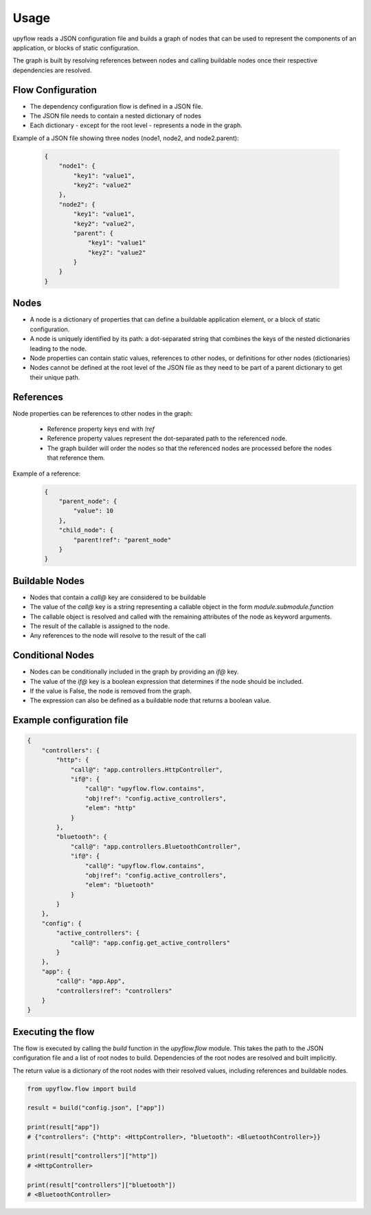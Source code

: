 Usage
=====

upyflow reads a JSON configuration file and builds a graph of nodes that can be used to represent the 
components of an application, or blocks of static configuration.

The graph is built by resolving references between nodes and calling buildable nodes once their respective 
dependencies are resolved.


Flow Configuration
------------------
* The dependency configuration flow is defined in a JSON file.
* The JSON file needs to contain a nested dictionary of nodes
* Each dictionary - except for the root level - represents a node in the graph.

Example of a JSON file showing three nodes (node1, node2, and node2.parent):

    .. code-block:: json

        {
            "node1": {
                "key1": "value1",
                "key2": "value2"
            },
            "node2": {
                "key1": "value1",
                "key2": "value2",
                "parent": {
                    "key1": "value1"
                    "key2": "value2"
                }
            }
        }

Nodes
-----
* A node is a dictionary of properties that can define a buildable application element, or a block of static configuration.
* A node is uniquely identified by its path: a dot-separated string that combines the keys of the nested dictionaries leading to the node.
* Node properties can contain static values, references to other nodes, or definitions for other nodes (dictionaries)
* Nodes cannot be defined at the root level of the JSON file as they need to be part of a parent dictionary to get their unique path.

References
----------
Node properties can be references to other nodes in the graph:

    * Reference property keys end with `!ref`
    * Reference property values represent the dot-separated path to the referenced node.
    * The graph builder will order the nodes so that the referenced nodes are processed before the nodes that reference them.

Example of a reference:
    .. code-block:: json

        {
            "parent_node": {
                "value": 10
            },
            "child_node": {
                "parent!ref": "parent_node"
            }
        }


Buildable Nodes
---------------
* Nodes that contain a `call@` key are considered to be buildable
* The value of the `call@` key is a string representing a callable object in the form `module.submodule.function`
* The callable object is resolved and called with the remaining attributes of the node as keyword arguments.
* The result of the callable is assigned to the node. 
* Any references to the node will resolve to the result of the call

Conditional Nodes
-----------------
* Nodes can be conditionally included in the graph by providing an `if@` key.
* The value of the `if@` key is a boolean expression that determines if the node should be included.
* If the value is False, the node is removed from the graph.
* The expression can also be defined as a buildable node that returns a boolean value.

Example configuration file
--------------------------

.. code-block:: json

    {
        "controllers": {
            "http": {
                "call@": "app.controllers.HttpController",
                "if@": {
                    "call@": "upyflow.flow.contains",
                    "obj!ref": "config.active_controllers",
                    "elem": "http"
                }
            },
            "bluetooth": {
                "call@": "app.controllers.BluetoothController",
                "if@": {
                    "call@": "upyflow.flow.contains",
                    "obj!ref": "config.active_controllers",
                    "elem": "bluetooth"
                }
            }
        },
        "config": {
            "active_controllers": {
                "call@": "app.config.get_active_controllers"
            }
        },
        "app": {
            "call@": "app.App",
            "controllers!ref": "controllers" 
        }
    }


Executing the flow
------------------

The flow is executed by calling the `build` function in the `upyflow.flow` module.
This takes the path to the JSON configuration file and a list of root nodes to build.
Dependencies of the root nodes are resolved and built implicitly.

The return value is a dictionary of the root nodes with their resolved values, including references and buildable nodes.

.. code-block:: python

    from upyflow.flow import build

    result = build("config.json", ["app"])

    print(result["app"])
    # {"controllers": {"http": <HttpController>, "bluetooth": <BluetoothController>}}

    print(result["controllers"]["http"])
    # <HttpController>

    print(result["controllers"]["bluetooth"])
    # <BluetoothController>
